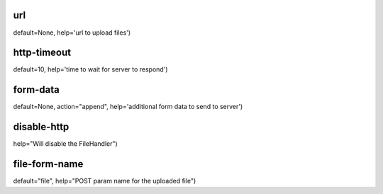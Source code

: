 url
^^^
default=None, help='url to upload files')

http-timeout
^^^^^^^^^^^^
default=10, help='time to wait for server to respond')

form-data
^^^^^^^^^
default=None, action="append", help='additional form data to send to server')

disable-http
^^^^^^^^^^^^
help="Will disable the FileHandler")

file-form-name
^^^^^^^^^^^^^^
default="file", help="POST param name for the uploaded file")
